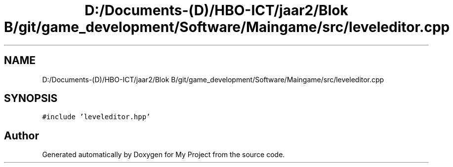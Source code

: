 .TH "D:/Documents-(D)/HBO-ICT/jaar2/Blok B/git/game_development/Software/Maingame/src/leveleditor.cpp" 3 "Fri Feb 3 2017" "My Project" \" -*- nroff -*-
.ad l
.nh
.SH NAME
D:/Documents-(D)/HBO-ICT/jaar2/Blok B/git/game_development/Software/Maingame/src/leveleditor.cpp
.SH SYNOPSIS
.br
.PP
\fC#include 'leveleditor\&.hpp'\fP
.br

.SH "Author"
.PP 
Generated automatically by Doxygen for My Project from the source code\&.
